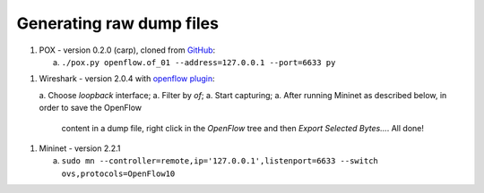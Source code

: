 Generating raw dump files
=========================

1. POX - version 0.2.0 (carp), cloned from `GitHub
   <https://github.com/noxrepo/pox.git>`_:

   a. ``./pox.py openflow.of_01 --address=127.0.0.1 --port=6633 py``

1. Wireshark - version 2.0.4 with `openflow plugin
   <http://www.projectfloodlight.org/openflow.lua>`_:

   a. Choose *loopback* interface;
   a. Filter by *of*;
   a. Start capturing;
   a. After running Mininet as described below, in order to save the OpenFlow
      content in a dump file, right click in the *OpenFlow* tree and then
      *Export Selected Bytes...*. All done!

1. Mininet - version 2.2.1

   a. ``sudo mn --controller=remote,ip='127.0.0.1',listenport=6633 --switch ovs,protocols=OpenFlow10``
